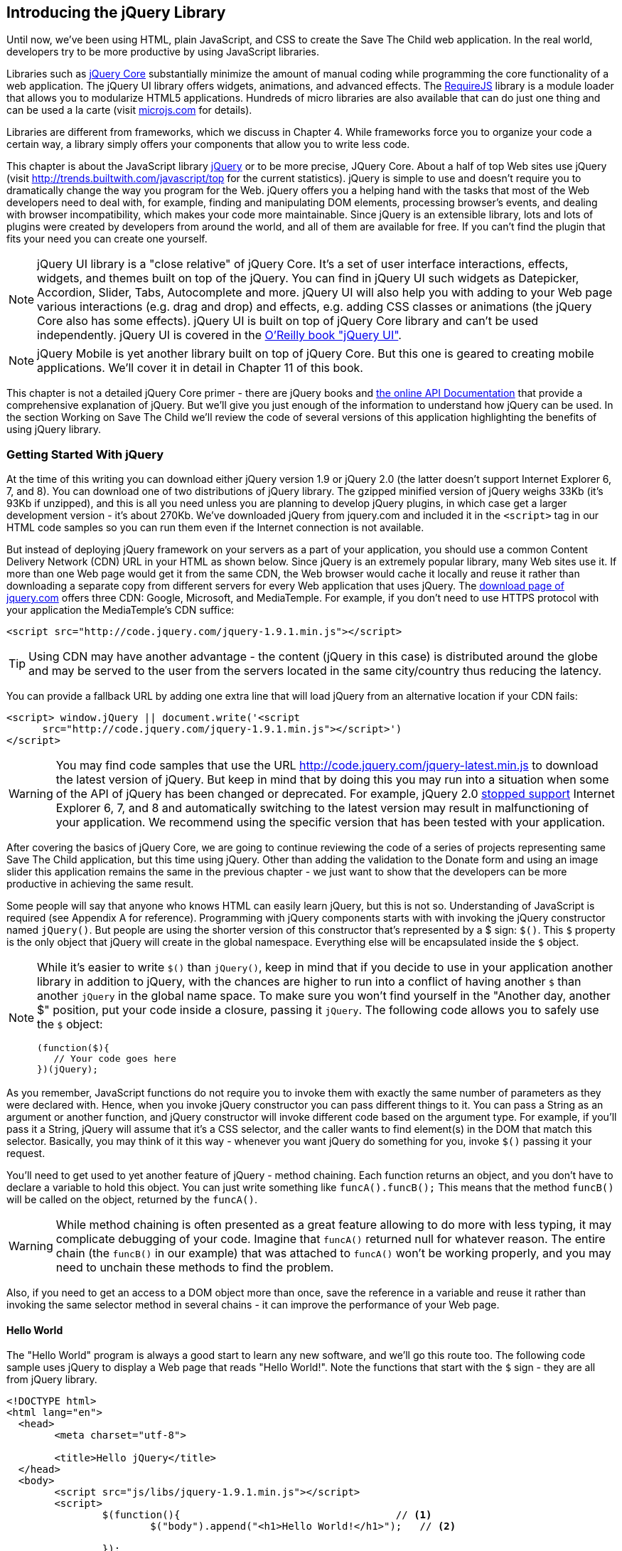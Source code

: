 [[introducing_jquery]]
== Introducing the jQuery Library

Until now, we've been using HTML, plain JavaScript, and CSS to create the Save The Child web application. In the real world, developers try to be more productive by using JavaScript libraries.

Libraries such as http://jqueryui.com/[jQuery Core] substantially minimize the amount of manual coding while programming the core functionality of a web application. The jQuery UI library offers widgets, animations, and advanced effects. The http://requirejs.org/[RequireJS] library is a module loader that allows you to modularize HTML5 applications. Hundreds of micro libraries are also available that can do just one thing and can be used a la carte (visit http://microjs.com[microjs.com] for details).

Libraries are different from frameworks, which we discuss in Chapter 4. While frameworks force you to organize your code a certain way, a library simply offers your components that allow you to write less code.

This chapter is about the JavaScript library  http://jquery.com/[jQuery] or to be more precise, JQuery Core. About a half of top Web sites use jQuery (visit http://trends.builtwith.com/javascript/top[http://trends.builtwith.com/javascript/top] for the current statistics). jQuery is simple to use and doesn't require you to dramatically change the way you program for the Web. jQuery offers you a helping hand with the tasks that most of the Web developers need to deal with, for example, finding and manipulating DOM elements, processing browser's events, and dealing with browser incompatibility, which makes your code more maintainable. Since jQuery is an extensible library, lots and lots of plugins were created by developers from around the world, and all of them are available for free. If you can't find the plugin that fits your need you can create one yourself.

NOTE: jQuery UI library is a "close relative" of jQuery Core. It's a set of user interface interactions, effects, widgets, and themes built on top of the jQuery. You can find in jQuery UI such widgets as Datepicker, Accordion, Slider, Tabs, Autocomplete and more. jQuery UI will also help you with adding to your Web page various interactions (e.g. drag and drop) and effects, e.g. adding CSS classes or animations (the jQuery Core also has some effects). jQuery UI is built on top of jQuery Core library and can't be used independently. jQuery UI is covered in the http://shop.oreilly.com/product/0636920023159.do[O'Reilly book "jQuery UI"].


NOTE: jQuery Mobile is yet another library built on top of jQuery Core. But this one is geared to creating mobile applications. We'll cover it in detail in Chapter 11 of this book.

This chapter is not a detailed jQuery Core primer - there are jQuery books and http://api.jquery.com/[the online API Documentation] that provide a comprehensive explanation of jQuery. But we'll give you just enough of the information to  understand how jQuery can be used. In the section Working on Save The Child we'll review the code of several versions of this application highlighting the benefits of using jQuery library.  

=== Getting Started With jQuery

At the time of this writing you can download either jQuery version 1.9 or jQuery 2.0 (the latter doesn't support Internet Explorer 6, 7, and 8). You can download one of two distributions of jQuery library. The gzipped minified version of jQuery weighs 33Kb (it's 93Kb if unzipped), and this is all you need unless you are planning to develop jQuery plugins, in which case get a larger development version - it's about 270Kb. We've downloaded jQuery from jquery.com and included it in the `<script>` tag in our HTML code samples so you can run them even if the Internet connection is not available. 

But instead of deploying jQuery framework on your servers as a part of your application, you should use a common Content Delivery Network (CDN) URL in your HTML as shown below. Since jQuery is an extremely popular library, many Web sites use it. If more than one Web page would get it from the same CDN, the Web browser would cache it locally and reuse it rather than downloading a separate copy from different servers for every Web application that uses jQuery. The http://jquery.com/download/[download page of jquery.com] offers three CDN: Google, Microsoft, and MediaTemple. For example, if you don't need to use HTTPS protocol with your application the MediaTemple's CDN suffice:

[source, html]
----
<script src="http://code.jquery.com/jquery-1.9.1.min.js"></script>
----

TIP: Using CDN may have another advantage - the content (jQuery in this case) is distributed around the globe and may be served to the user from the servers located in the same city/country thus reducing the latency. 

You can provide a fallback URL by adding one extra line that will load jQuery from an alternative location if your CDN fails:

[source, html]
----
<script> window.jQuery || document.write('<script 
      src="http://code.jquery.com/jquery-1.9.1.min.js"></script>')
</script>
----

WARNING: You may find code samples that use the URL http://code.jquery.com/jquery-latest.min.js to download the latest version of jQuery. But keep in mind that by doing this you may run into a situation when some of the API of jQuery has been changed or deprecated. For example, jQuery 2.0 http://blog.jquery.com/2012/07/01/jquery-1-9-and-2-0-tldr-edition/[stopped support] Internet Explorer 6, 7, and 8 and automatically switching to the latest version may result in malfunctioning of your application. We recommend using the specific version that has been tested with your application.

After covering the basics of jQuery Core, we are going to continue reviewing the code of a series of projects representing same Save The Child application, but this time using jQuery. Other than adding the validation to the Donate form and using an image slider this application remains the same in the previous chapter - we just want to show that the developers can be more productive in achieving the same result.

Some people will say that anyone who knows HTML can easily learn jQuery, but this is not so. Understanding of JavaScript is required (see Appendix A for reference).  Programming with  jQuery components starts with with invoking the jQuery constructor named `jQuery()`. But people are using the shorter version of this constructor that's represented by a $ sign: `$()`. This `$` property is the only object that jQuery will create in the global namespace. Everything else will be encapsulated inside the `$` object.  

[NOTE]
====
While it's easier to write `$()` than `jQuery()`, keep in mind that if you decide to use in your application another library in addition to jQuery, with the chances are higher to run into a conflict of having another `$` than another `jQuery` in the global name space. To make sure you won't find yourself in the "Another day, another $" position, put your code inside a closure, passing it `jQuery`. The following code allows you to safely use the `$` object:

[source, javascript]
----
(function($){
   // Your code goes here	
})(jQuery);
----
.Example 3.1 Hiding your code inside a function
====

As you remember, JavaScript functions do not require you to invoke them with exactly the same number of parameters as they were declared with. Hence, when you invoke jQuery constructor you can pass different things to it. You can pass a String as an argument or another function, and jQuery constructor will invoke different code based on the argument type. For example, if you'll pass it a String, jQuery will assume that it's a CSS selector, and the caller wants to find element(s) in the DOM that match this selector. Basically, you may think of it this way - whenever you want jQuery do something for you, invoke `$()` passing it your request.

You'll need to get used to yet another feature of jQuery - method chaining. Each function returns an object, and you don't have to declare a variable to hold this object. You can just write something like `funcA().funcB();` This means that the method `funcB()` will be called on the object, returned by the `funcA()`. 

WARNING: While method chaining is often presented as a great feature allowing to do more with less typing, it may complicate debugging of your code. Imagine that `funcA()` returned null for whatever reason. The entire chain (the `funcB()` in our example) that was attached to `funcA()` won't be working properly, and you may need to unchain these methods to find the problem.

Also, if you need to get an access to a DOM object more than once, save the reference in a variable and reuse it rather than invoking the same selector method in several chains - it can improve the performance of your Web page. 

==== Hello World

The "Hello World" program is always a good start to learn any new software, and we'll go this route too. The following code sample uses jQuery to display a Web page that reads "Hello World!". Note the functions that start with the `$` sign - they are all from jQuery library. 

[source, html]
----
<!DOCTYPE html>
<html lang="en">
  <head>
  	<meta charset="utf-8">
  	
  	<title>Hello jQuery</title>		
  </head>
  <body>
  	<script src="js/libs/jquery-1.9.1.min.js"></script>
  	<script>
  		$(function(){                                    // <1>
  			$("body").append("<h1>Hello World!</h1>");   // <2>
  			
  		});	
  	</script>
  </body>
</html>
----
.Example 3.2 Hello World with jQuery

<1> If the script passes a function as an argument to jQuery, such a function is called when the DOM object is ready - the jQuery's `ready()` function gets invoked . Keep in mind that it's not the same as invoking a function handler `window.onload`, which is called after all windows resources (not just the DOM object) are completely  loaded (read more in the jQuery Events section). 

<2> If the script passes a String to jQuery, such String is being treated as a CSS selector, and jQuery tries to find the matching collection of HTML elements (it'll return the reference to just one `<body>` in the Hello World script). This line also demonstrates the method chaining - the `append()` method is called on the object returned by `$("body")`. 

=== Selectors and Filters	

Probably the most frequently used routine in a JavaScript code that's part of the HTML page is finding DOM elements and making some manipulations with them, and this is where the jQuery's power is. Finding HTML elements based on the https://developer.mozilla.org/en-US/docs/Web/Guide/CSS/Getting_started/Selectors[CSS selectors] is very easy and concise. You can specify one or more selectors in the same query. Below is a code snippet with a number of random samples of selectors. Going through this code and reading comments will help you to understand how to use http://api.jquery.com/category/selectors/[jQuery selectors] (note that with jQuery you can write one selector for multiple ID's, which is not allowed in the pure JavaScript's `getElementById()`).

[source, javascript]
----

$(".donate-button"); // find the elements with the class donate-button

$("#login-link")  // find the elements with id=login-link

// find elements with id=map-container or id=video-container 
$("#map-container, #video-container"); 

// Find an HTML input element that has a value attribute of 200
$('input[value="200"]');

// Find all <p> elements that are nested somewhere inside <div> 
$('div p');

// Find all <p> elements that are direct children (located directly inside) <div>
$('div>p');

// Find all <label> elements that are styled with the class donation-heading
$('label.donation-heading');

// Find an HTML input element that has a value attribute of 200
// and change the text of its next sibling to "two hundred"
$('input[value="200"]').next().text("two hundred");
----
.Example 3.3 Sample jQuery selectors

TIP: If jQuery returns a set of elements that match the selector's expression, you can access its elements using array notation: `var theSecondDiv = $('div')[1]`. If you want to iterate through the entire set use jQuery method http://api.jquery.com/each/[`$(selector).each()`]. For example, if you want to perform some function on each paragraph of an HTML document, you can do it a follows: `$("p").each(function(){...}). 

=== Testing jQuery Code with JSFiddle

There is a handy online site http://jsfiddle.net/[JSFiddle] for performing quick testing of the code fragments of HTML, CSS, JavaScript, and popular frameworks. This Web page has a sidebar of the left and four large panels on the right. Three of these panels are for entering or copy/pasting: HTML, CSS, and JavaScript, and the forth panel is for showing the results of applying this code (see <<FIG5-1>>).

[[FIG5-1]]
.Testing jQuery using JSFiddle 
image::images/ewdv_0301.png[]   

Copy/paste the fragments from the HTML and CSS written for the Donate section of the Save The Child page into the top panels, and press the button Run on JSFiddle's toolbar, you'll see our donate form where each radiobutton has a label in the form of digits (10, 20, 50, 100, 200). Now select jQuery 1.9.0 from the dropdown at the top left and copy paste the jQuery code fragment you'd like to test into the JavaScript panel locate under the HTML one. As you see on <<FIG5-1>>, we've pasted `$('input[value="200"]').next().text("two hundred");`. After pressing the button Run the jQuery script was executed and the label of the last radiobutton has been replaced from "200" to "two hundred" (test this fiddle http://jsfiddle.net/yfain/R6DM2/[here]). JSFiddle's tutorial is located at http://doc.jsfiddle.net/tutorial.html[http://doc.jsfiddle.net/tutorial.html]. 


TIP: If you chained a method, e.g. an event handler, to the HTML element returned by a selector, your can use `$(this)` from inside such a handler to get a reference to this HTML element.

=== Filtering Elements

If jQuery selector returns a number of HTML elements, you can further narrow down this collection by applying so-called filters.jQuery has such filters as `eq()`, `has()`, `first()` and more.

For example, applying the selector `$('label');` to the Donate section HTML fragment shown in <<FIG5-1>> would return a set of HTML elements `<label>`. Say we want to change the background of the label "20" to be red. This is the third label in the HTML from <<FIG5-1>>, and the `eq(n)` filter selects the element at the zero-based index `n` within the matched set.

You can apply this filter using the following syntax: `$('label:eq(2)');`. But jQuery documentation suggests using the syntax `$('label').eq(2);` http://api.jquery.com/eq-selector/[for better performance].

Using method chaining we'll apply the filter  `eq(2)` to the set of lables returned by the selector `$('label')` and then and then change the styling of the remaining HTML element(s) using the `css()` method that can do all CSS manipulations. This is how the entire expression will look like:

[source, javascript]
----
$('label').eq(2).css('background-color', 'red'); 
----

Test this script in JSFiddle or in the code of one of the Save The Child projects from this chapter. The background of the label "20" will become red. If you wanted to change the CSS of the first label in this set, the filter expressions could look as `$('label:first')` or, for the better performance, you should do it like this:

[source, javascript]
----
$('label').filter(":first").css('background-color', 'red'); 
----

If you display data in HTML table, you may want to change the background color of every even or odd row `<tr>`,  and jQuery offers you the filters `even()` and `odd()`, for example:

[source, javascript]
----
$('tr').filter(":even").css('background-color', 'grey');
----

Usually, you'd be doing this to interactively change the background colors. You can also alternate background colors by using straight CSS selectors `p:nth-child(odd)` and `p:nth-child(even)`.

Visit jQuery API documentation for the complete list of http://api.jquery.com/category/selectors/[selectors] and http://api.jquery.com/category/traversing/filtering/[traversing filters]. 

TIP: If you need to display data in a grid-like form, consider using a JavaScript grid called https://github.com/mleibman/SlickGrid[SlickGrid].

=== Handling Events

Adding events processing with jQuery is simple. Your code will follow the same pattern: find the element in DOM using selector or filter, and then attach the appropriate function that handles the event. We'll show you a handful of code samples of how to do it, but you can find the description of all methods that deal with events in the http://api.jquery.com/category/events/[jQuery API documentation]. 

There are a couple of ways of passing the handler function to be executed as callback when a particular event is dispatched.  For example, Our Hello World code used passes a handler function to the `ready` event:

`$(function());`

This is the same as using the following syntax:

`$(document).ready(function());`

For the Hello World example this was all that mattered - we just needed to have the DOM object to be able to append the `<h1>` element to it. But this would not be the right solution if the code needs to be executed only after all page resources have been loaded. In such case the code could have been re-written to utilize the DOM's `window.load` event, which in jQuery looks as follows:

[source, javascript]
----
$(window).load(function(){
		$("body").append("<h1>Hello World!</h1>"); 
});
----
.Example 3.4 Appending an HTML element during load

If the user interacts with your Web page using the mouse , the events handlers can be added using a similar procedure. For example, if you want the header in our Hello World example to process click events, find the reference to this header and attach the `click()` handler to it. Adding the following to the `<script>` section of Hello World will append the text each time the user clicks on the header.

[source, javascript]
----
$("h1").click(function(event){
    $("body").append("Hey, you clicked on the header!");				
})
----
.Example 3.5 Appending an HTML element on click

If you'd like to process double-clicks - replace the `click()` invocation with `dblclick()`. jQuery has handlers for about a dozen mouse events, which are wrapper methods to the corresponding JavaScript events that are dispatched when mouse entering or leaving the area, the mouse pointer goes up/down, or the focus moves in or out of an input field. The shorthand methods `click()` and `dblclick()` (and several others) internally use the method `on()`, which you can and should use in your code too (it works during the bubbling phase of the event as described in the section DOM Events in Appendix A).  

==== Attaching Events Handlers and Elements With the Method on()

The event methods can be attached just by passing a handler function as it was done in the above examples, or to process the event or by using the `on()` method, which allows you to specify the native event name and the event handler as its arguments. In the section Working on Save The Child you'll see lots of examples that use the `on()` method. The one liner below assigns the function handler named `showLoginForm` to the `click` event of the element with the id `login-link`. The following code snippets includes the commented out pure-JavaScript version of the code (see project-02-login in Chapter 1) that has the same functionality:

[source, javascript]
----
    // var loginLink = document.getElementById("login-link");
    // loginLink.addEventListener('click', showLoginForm, false);
	
	$('#login-link').on('click', showLoginForm);
----
.Example 3.6 Handling the click on login link

The `on()` method allows you to assign the same handler function to more than one event. For example, to invoke the `showLoginForm` function when the user clicks or moves the mouse over the HTML element you could written  `on('click mouseover', showLoginForm)`. 

The method `off()` is used for removing the event handler and the event won't be processed anymore. For example, if you want to turn off the login link's ability to process `click` event, simply write this:

[source, javascript]
----	 
	$('#login-link').off('click', showLoginForm);
----

==== Delegating Events

The method `on()` can be called with passing an optional selector as an argument. Since we haven't used selectors in the example from the previous section, the event was triggered only when reached the element with an id `login-link`. Now imagine an HTML container that has child elements, e.g. a calculator implemented as a `<div id="calculator">` containing buttons. The following code would assign a click handler _to each_ button styled with a class `.digitButton`:

[source, javascript]
----
$("div#calculator .digitButton").on("click", function(){...});
----
.Example 3.7 Handling the click on HTML element styled as digitButton inside <div>

But instead of assigning an event handler to each button, you can assign an event handler to the container and specify additional selector that child elements may be found by. The following code assigns the event handler function _to only one_ object - the `div#calculator` instructing this container to invoke the event handler when any of its children matching `.digitButton` is clicked. 

[source, javascript]
----
$("div#calculator").on("click", ".digitButton",function(){...});
----
.Example 3.8 Handling the click on any HTML element styled as digitButton

When the button is clicked, the event bubbles up and reaches the container's level, whose click handler will do the processing (jQuery doesn't support the capturing phase of events). The work on processing clicks for digit buttons is delegated to the container. 

Another good use case for delegating event processing to a container is a financial application that displays the data in an HTML table containing hundreds of rows. Instead of assigning event hundreds event handlers (one per table row), assign one to the table. There is one extra benefit to using delegation in this case - if the application can dynamically add new rows to this table (say, the order execution data), there is no need to explicitly assign event handlers to them - the container will do the processing for both old and new rows.

[NOTE]
====
Starting from jQuery 1.7, the method `on()` is a recommended replacement of the methods `bind()`, `unbind()`, `delegate()`, and `undelegate()` that are still being used in earlier versions of jQuery.  If you decide to develop your application with jQuery and its mobile version with jQuery Mobile, you need to be aware that the latter may not implement the latest code of the core jQuery.  Using `on()` is safe though, because at the time of this writing jQuery Mobile 1.2 supports all the features of jQuery 1.8.2. In Chapter 10, you'll see how using the responsive design principles can help you to reuse the same code on both desktop and mobile devices.
====

The method `on()` allows passing the data to the function handler (see http://api.jquery.com/on/[jQuery documentation] for details). 

You are also allowed to assign different handlers to different events in on invocation of `on()`. The following code snippet from project-11-jQuery-canvas-pie-chart-json assigns handlers to `focus` and `blur` events:

[source, javascript]
----
$('#customAmount').on({
	focus : onCustomAmountFocus,
	blur : onCustomAmountBlur
});
----
.Example 3.9 Handling focus and blur events

=== AJAX with jQuery

Making AJAX requests to the server is also easier with jQuery than with pure JavaScript. All the complexity of dealing with various flavors of `XMLHttpRequest` is hidden from the developers. The method http://api.jquery.com/jQuery.ajax/[`$.ajax()`] spares JavaScript developers from writing the code with multiple browser-specific ways of instantiating the `XMLHttpRequest` object. By invoking `ajax()` you can exchange the data with the server and load the JavaScript code. In its simplest form, this method takes just the URL of the remote resource to which the request is sent. Such invocation will use global defaults that should have been set in advance by invoking the method http://api.jquery.com/jQuery.ajaxSetup/[`ajaxSetup()`]. 

But you can combine specifying parameters of the AJAX call and making the `ajax()` call. Just provide as an argument a configuration object that defines the URL, the function handlers for success and failures, and some other parameters like a function to call right before the AJAX request (`beforeSend`) or caching instructions for the browser (`cache`). 

Spend some time getting familiar with all different configuration parameters that you can use with the jQuery method `ajax()`. Here's a sample template for calling jQuery `ajax()`:

[source, javascript]
----
$.ajax({ 
 		url: 'myData.json',
 		type: 'GET',
 		dataType: 'json'
	}).done(function (data) {...})
	  .fail(function (jqXHR, textStatus) {...});
----
.Example 3.10 A sample call of method `ajax()`

This example takes a JavaScript object that defines three properties: the URL, the type of the request,  and the expected data type. Using chaining, you can attach the methods `done()` and `fail()`, which have to specify the function handlers to be invoked in case of success and failure respectively. The http://api.jquery.com/jQuery.ajax/#jqXHR[jqXHR] is a jQuery wrapper for the browser's  `XMLHttpRequest` object.

Don't forget about the asynchronous nature of  AJAX calls, which means that the `ajax()` method  will be finished before the `done()` or `fail()` callbacks will be invoked. You may attach another  _promised callback_ method `always()` that will be invoked regardless of if the `ajax()` call succeeds or fails. 

[NOTE]
====
An alternative to having a `fail()` handler for each ajax request is setting the global error handling routine using `ajaxSetup()`. Consider doing this for some serious HTTP failures like 403 (access forbidden)  or errors with codes 5xx. For example:

[source, javascript]
----
$(function() {
  $.ajaxSetup({
      error: function(jqXHR, exception) {
        if (jqXHR.status == 404) {
            alert('Requested resource not found. [404]');
        } else if (jqXHR.status == 500) {
            alert('Internal Server Error [500].');
        } else if (exception === 'parsererror') {
            alert('JSON parsing failed.');
        } else {
            alert('Got This Error:\n' + jqXHR.responseText);
        }
      }
  });
});
----
.Example 3.11 Setting global event handling routines
====

If you need to chain asynchronous callbacks (`done()`, `fail()`, `always()`) that don't need to be called right away (they wait for the result) the method `ajax()` returns http://api.jquery.com/category/deferred-object/[`Deferred`] object. It places these callbacks in a queue to be called later. As a matter of fact, the callback `fail()` may never be called if no errors occurred. 

If you specify JSON as a value of the `dataType` property, the result will be parsed automatically by jQuery - there is no need to call `JSON.parse()` as it was done in Chapter 2. Even though the jQuery object has a utility  method `parseJSON()`, you don't have to invoke it to process return of the `ajax()` call.

In the above example the type of the AJAX request was `GET`. But you can use `POST` too. In this case you'll need to prepare valid JSON data to be sent to the server. In this case the configuration object that you provide as an argument to the method `ajax()` has to include the property `data` containing valid JSON.

==== Handy Shorthand Methods

jQuery has several shorthand methods that allow making AJAX calls with the simpler syntax, which we'll consider next.

The method http://api.jquery.com/load/[`load()`] makes an AJAX call from an HTML element(s) to the specified URL (the first argument) and populates the HTML element with the returned data. You can pass optional second and third arguments: HTTP request parameters and the callback function to process the results. If the second argument is an object, the `load()` method will make a `POST` request, otherwise - `GET`. You'll see the code that uses `load()` to populate states and countries from remote HTML files later in this chapter in the section on bringing the states and countries from remote HTML files. But the next line shows an example of calling `load()` with two parameters: the URL and the callback:

[source, javascript]
----
 $('#counriesList').load('data/countries.html', function(response, status, xhr){...});
----

The global method http://api.jquery.com/jQuery.get/[`get()`] allows you to specifically issue an HTTP `GET` request. Similarly to the `ajax()` invocation, you can chain the `done(),` `fail()`, and `always()` methods to `get()`, for example: 

[source, javascript]
----
$.get('ssc/getDonors?city=Miami', function(){alert("Got the donors");})
  .done(function(){alert("I'm called after the donors retrieved");}
  .fail(function(){alert("Request for donors failed");});
;
----
.Example 3.12 Processing HTML GET requests  

The global method `post()` makes an HTTP `POST` request to the server. You must specify at least one argument - the URL on the server, and, optionally, the data to be passed, the callback to be invoked on the request completion, and the type of data expected from the server. Similarly to the `ajax()` invocation, you can chain the `done(),` `fail()`, and `always()` methods to `post()`. The following example makes a `POST` request to the server passing an object with the new donor information.

[source, javascript]
----
$.post('ssc/addDonor', {id:123, name:"John Smith"});
;
----
.Example 3.13 Processing HTML POST requests 

The global method http://api.jquery.com/jQuery.getJSON/[`getJSON()`] retrieves and parses the JSON data from the specified URL and passes the JavaScript object to the specified callback. If need be, you can send the data to the server with the request. Calling `getJSON()` is like calling `ajax()` with parameter `dataType: "json"`.
 
[source, javascript]
----
$.getJSON('data/us-states-list.json', function (data) {
                // code to populate states combo goes here})
          .fail(function(){alert("Request for us states failed");});
----
.Example 3.14 Getting JSON data using an AJAX call

The method http://api.jquery.com/serialize/[`serialize()`] is used when you need to submit to the server a filled out HTML `<form>`. This method presents the form data as a text sting in a standard URL-encoded notation. Typically, the code finds a required form using jQuery selector and then calls `serialize()` on this object. But you can invoke `serialize()` not only on the entire form, but on selected form elements too. Belows is a sample code that finds the form and serializes it.  

[source, javascript]
----
$('form').submit(function() {
  alert($(this).serialize());
  return false;
}); 
----
.Example 3.15 Serializing the form

TIP: Returning `false` from a jQuery event handler is the same as calling either `preventDefault()` and `stopPropagation()` on the `jQuery.Event` object. In pure JavaScript returning `false` doesn't stop propagation (try to run http://jsfiddle.net/APQk6/[this fiddle]). 

Later in this chapter in the section Submitting Donate Form you'll see a code that uses `serialize()` method.


=== Programming Save The Child With jQuery

In this section we'll review code samples from several small projects (see Appendix C for running instructions) that are jQuery re-writes of the corresponding pure-JavaScript projects from Chapters 1 and 2. We are not going to add any new functionality - the goal is to demonstrate how jQuery allows you to achieve the same results while writing less code. You'll also see how it can save you time by handling browser incompatibility for common uses (like AJAX).

==== Login and Donate

For example, the file main.js from project-02-jQuery-Login is 33% less in size than project-02-login written in pure JavaScript. jQuery allows your programs to be brief. For example, the next code shows how six lines of code in JavaScript can be replaced with one - the jQuery function `toggle()` will toggle the visibility of `login-link`, `login-form`, and `login-submit`. 

NOTE: The total size of your jQuery application is not necessarily smaller comparing the pure JavaScript one because it includes the code of jQuery library.

[source, javascript]
----
function showLoginForm() {

// The JavaScript way
// var loginLink = document.getElementById("login-link");
// var loginForm = document.getElementById("login-form");
// var loginSubmit = document.getElementById('login-submit');
// loginLink.style.display = "none";
// loginForm.style.display = "block";
// loginSubmit.style.display = "block";


// The jQuery way
$('#login-link, #login-form, #login-submit').toggle();
}
----
.Example 3.16 The Login form

The code of the Donation section also becomes slimmer with jQuery. For example, the following section from the JavaScript version of the application is removed:

[source, javascript]
----
var donateBotton = document.getElementById('donate-button');
var donationAddress = document.getElementById('donation-address');
var donateFormContainer = document.getElementById('donate-form-container');
var customAmount = document.getElementById('customAmount');
var donateForm = document.forms['_xclick'];
var donateLaterLink = document.getElementById('donate-later-link');
----
.Example 3.17 Removed JavaScript code

The jQuery method chaining allows combining (in one line) finding DOM objects and acting upon them. The following is the entire code of the main.js from project-01-jQuery-make-donation, which includes the initial version of the code of Login and Donate sections of Save The Child.

[source, javascript]
----
/* --------- login section -------------- */

$(function() {

  function showLoginForm() {
  	$('#login-link, #login-form, #login-submit').toggle();
  }

  $('#login-link').on('click', showLoginForm);

  function showAuthorizedSection() {
  	$('#authorized, #login-form, #login-submit').toggle();
  }

  function logIn() {
  	var userNameValue = $('#username').val();
  	var userNameValueLength = userNameValue.length;
  	var userPasswordValue = $('#password').val();
  	var userPasswordLength = userPasswordValue.length;

  	//check credentials
  	if (userNameValueLength == 0 || userPasswordLength == 0) {
  		if (userNameValueLength == 0) {
  			console.log('username is empty');
  		}
  		if (userPasswordLength == 0) {
  			console.log('password is empty');
  		}
  	} else if (userNameValue != 'admin' || userPasswordValue != '1234') {
  		console.log('username or password is invalid');
  	} else if (userNameValue == 'admin' && userPasswordValue == '1234') {
  		showAuthorizedSection();
  	}
  }

  $('#login-submit').on('click', logIn);

  function logOut() {
  	$('#username, #password').val('')
  	$('#authorized, #login-link').toggle();
  }

  $('#logout-link').on('click', logOut);

  $('#profile-link').on('click', function() {
  	console.log('Profile link was clicked');
  });
});

/* --------- make donation module start -------------- */
$(function() {		
  var checkedInd = 2;  // initially checked radiobutton
  		
  
  // Show/hide the donation form if the user clicks
  // on the button Donate Now or the link I'll Donate Later
  function showHideDonationForm() {
  	$('#donation-address, #donate-form-container').toggle();
  }
  $('#donate-button').on('click', showHideDonationForm);
  $('#donate-later-link').on('click', showHideDonationForm);
  // End of show/hide section

  $('#donate-form-container').on('click', resetOtherAmount);
  
  function resetOtherAmount(event) {
  	if (event.target.type == "radio") {
  		$('#otherAmount').val('');
  	}
  }

  //uncheck selected radio buttons if other amount was chosen	
  function onOtherAmountFocus() {
  	var radioButtons = $('form[name="_xclick"] input:radio');
  	if ($('#otherAmount').val() == '') {
  		checkedInd = radioButtons.index(radioButtons.filter(':checked'));
  	}
  	$('form[name="_xclick"] input:radio').prop('checked', false);  // <1>
  }
  
  function onOtherAmountBlur() {
  	if ($('#otherAmount').val() == '') {
  		$('form[name="_xclick"] input:radio:eq(' + checkedInd + ')')
  		                     .prop("checked", true);   	 // <2>
  	}
  }
  $('#otherAmount')
      .on({focus:onOtherAmountFocus, blur:onOtherAmountBlur});  // <3>

});
----
.Example 3.18 The entire jQuery script from main.js

<1> This one liner finds all elements of the form named `_xclick`, and immediately applies the jQuery filter to remove from this collection any elements except radiobuttons. Then it unchecks all of them by setting the property `checked` to `false`.  This has to be done if the user places the focus inside the  "Other amount" field.

<2> If the user leaves the "Other amount" return the check the previously selected radiobutton again. The `eq` filter picks the radiobutton whose number is equal to the value of the variable `checkedInd`.

<3> A single invocation of the `on()` method registers two event handlers: one for the `focus` and one for the `blur` event.

jQuery includes http://api.jquery.com/category/effects/[a number of effects] that make the user experience more engaging. Let's use one of them called `fadeToggle()`. In the code above there is a section that toggles visibility of the Donate form. If the user clicks on the Donate Now button, the form becomes visible (see <<FIG3-11>>). If the user clicks on the link "I'll donate later", the form becomes hidden as in <<FIG3-10>>. The jQuery method `toggle()` does its job, but the change happens abruptly. The effect `fadeToggle()` allows to introduce slower fading which improves the user experience, at least to our taste. 

If the code would hide/show just one component, the code change would be trivial - replacing `toggle()` with `fadeToggle('slow')` would do the trick.  But in our case, the toggle changes visibility of two `<div>'s`: `donation-address` and `donation-form-container`, which should happen in a certain order. The code below is a replacement of the show/hide section in the main.js to introduce the fading effect.

[source, javascript]
----
function showHideDonationForm(first, next) {
        first.fadeToggle('slow', function() {
                next.fadeToggle('slow');
        });
}

var donAddress = $('#donation-address');
var donForm = $('#donate-form-container');		

$('#donate-button').on('click', function() {
        showHideDonationForm(donAddress, donForm)});

$('#donate-later-link').on('click', function() {
        showHideDonationForm(donForm, donAddress)});	
----
.Example 3.19 Showing and hiding the donation form

If you want to see the difference, first run the  project-01-jQuery-make-donation and click on the Donate button (no effects), and then run project-04-jQuery-donation-ajax-json, which has the fading effect.

==== HTML States and Countries With jQuery AJAX

The project project-03-jQuery-donation-ajax-html illustrates retrieving the HTML data about the states and countries using jQuery method `load()`. Here's the fragment from main.js that makes two `load()` calls. The second call purposely misspells the name of the file to generate error.

[source, javascript]
----
function loadData(dataUrl, target, selectionPrompt) {
  target.load(dataUrl, 
              function(response, status, xhr) {               // <1>
  	if (status != "error") {
  	   target.prepend(selectionPrompt);                       // <2>
  	} else {   
  	   console.log('Status: ' + status + ' ' + xhr.statusText);

  	   // Show the error message on the Web page					
  	   var tempContainerHTML = '<p class="error">Error getting ' + dataUrl + 
  	   ": "+ xhr.statusText + ", code: "+ xhr.status + "</p>";
       
       $('#temp-project-name-container').append(tempContainerHTML); // <3>             
  	}
  });
}

var statePrompt = 
         '<option value="" selected="selected"> - State - </option>';
loadData('data/us-states.html', $('#state'), statePrompt);

var countryPrompt = 
         '<option value="" selected="selected"> - Country - </option>';

// Pass the wrong data URL on purpose
loadData('da----ta/countries.html', $('#counriesList'), countryPrompt); // <4>
----
.Example 3.20 Loading data and processing errors

<1> The callback to be invoked right after the `load()` completes the request.

<2> Using jQuery method `prepend()` insert the very first element into the HTML element <select> to prompt the user to select a state or a country.

<3> Display an error message at the bottom of the Web page in the `<div>` section with ID `temp-project-name-container`.

<4> Pass the misspelled data URL to generate error message.


==== JSON States and Countries With jQuery AJAX

The project named project-04-jQuery-donation-ajax-json demonstrates how to make a jQuery `ajax()` call to retrieve the JSON data about countries and states and populate the respective comboboxes in the donation form.  The function `loadData()` in the following code fragment takes three arguments: the data URL, the name of the root element in the JSON file and the target HTML element to be populated with the data retrieved from the AJAX call.  

[source, javascript]
----
function loadData(dataUrl, rootElement, target) {
  $.ajax({ 
  	url: dataUrl,
  	type: 'GET',
  	cache: false,
  	timeout: 5000,                                         // <1> 
  	dataType: 'json'
  }).done(function (data) {			                       // <2>
  	var optionsHTML = '';	
  	$.each(data[rootElement], function(index) {
  		optionsHTML+='<option value="'+data[rootElement][index].code+'">' +
  			               data[rootElement][index].name+'</option>'
  	});

  	var targetCurrentHTML = target.html();				  //  <3>		
  	var targetNewHTML = targetCurrentHTML + optionsHTML;
  	target.html(targetNewHTML);   		
  }).fail(function (jqXHR, textStatus, error) {            // <4> 

     	console.log('AJAX request failed: ' + error +  
     	                ". Code: " + jqXHR.status);

     	// The code to display the error in the 
     	// browser's window goes here                
  });
}

// Load the State and Country comboboxes
loadData('data/us-states-list.json',                           // <5>
                         'usstateslist', $('#state'));   
loadData('data/counries-list.json',                            // <6>
                         'countrieslist', $('#counriesList'));
----
.Example 3.21 Loading countries and states with ajax()

<1> Set the timeout. If the result of the `ajax()` call won't return within 5 second, the method `fail()` will be invoked.

<2> The handler function to process the successfully retrieved data 

<3> Get the content of the HTML `<select>` element to populate with states or countries. The jQuery method `html()` uses the browser's `innerHTML` property.

<4> The handler function to process errors, if any

<5> Calling `loadData()` to retrieve states and populate the `#state` combobox. The `usstatelist` is the name of the root element in the json file us-states-list.json.

<6> Calling `loadData()` to retrieve countries and populate the `#countriesList` combobox

Compare this code with the pure JavaScript version from Chapter 2 that populates states and countries. If the jQuery code doesn't seem to be shorter, keep in mind that to writing a cross-browser version in pure JavaScript would require more than a dozen of additional lines of code that deal with instantiation of `XMLHttpRequest`.

Run the project-04-jQuery-donation-ajax-json and open Google Developer Tools and click on the Network tab. From <<FIG5-2>> you can see that jQuery made two successful calls retrieving two JSON files with the data on states and countries.

[[FIG5-2]]
.Calling ajax() to retrieve states and countries 
image::images/ewdv_0302.png[] 

Click on the the countries-list on the left (see <<FIG5-3>>) and you'll see the JSON data in the response object.

[[FIG5-3]]
.The JSON with countries is successfully retrieved 
image::images/ewdv_0303.png[]

Now let's create an error situation to test the `$.ajax().fail()` chain. Just change the name of the first parameter to be `data/counries.json` in the `loadData()` invocation. There is no such file and the AJAX call will return the error 404 - see the Watch expressions in <<FIG5-4>> that depicts the moment when the script execution stopped at the breakpoint in the `fail()` method. 

[[FIG5-4]]
.The file counries.json is not found: 404
image::images/ewdv_0304.png[]

==== Submitting Donate Form

Our Save The Child application should be able to  submit the donation form to Paypal.com. The file index.html from project project-04-jQuery-donation-ajax-json contains the form with `id="donate-form"`. The fragment of this form is shown below.  

[source, html]
----
<form id="donate-form" name="_xclick" action="https://www.paypal.com/cgi-bin/webscr" method="post">
	<input type="hidden" name="cmd" value="_xclick">
	<input type="hidden" name="paypal_email" 
	                               value="email-registered-in-paypal@site-url.com">
	<input type="hidden" name="item_name" value="Donation">
	<input type="hidden" name="currency_code" value="USD">
	<div class="donation-form-section">
		<label class="donation-heading">Please select or enter
			<br/>
			donation amount</label>
		<input type="radio" name = "amount" id="d10" value = "10"/>
		<label for = "d10">10</label>
       ...

	</div>
	<div class="donation-form-section">
		<label class="donation-heading">Donor information</label>
		<input type="text" id="full_name" name="full_name" 
		                         placeholder="full name *" required>
		<input type="email" id="email_addr" name="email_addr" 
		                             placeholder="email *" required>
        ...
	</div>
	<div class="donation-form-section make-payment">
		<h4>We accept Paypal payments</h4>
		<p>
			Your payment will processed securely by <b>PayPal</b>.
		</p>
        ...
		<button class="donate-button donate-button-submit"></button>
        ...	
    </div>
</form>
----
.Example 3.22 A fragment of the Donate form


===== Manual Form Serialization

If you simply want to submit this form to the URL listed in its `action` property when the user clicks on the button submit, there is nothing else to be done. This already works and Paypal's login page opens up in the browser. But if you wanted to seamlessly integrate your page with Paypal or any other third-party service, a preferred way is not to send the user to the third-party Web site, but do it without leaving your Web application.  We won't be implementing such integration with Paypal here, but technically it would be possible to pass the user's credentials and bank information to charge the donor of Save The Child without even opening the Paypal Web page in the browser. To do this, you'd need to submit the form using AJAX and Paypal API with processing the results of this transaction using standard AJAX techniques.    

To post the form to a specified URL using jQuery AJAX we'll serialize the data from the form on `submit` event. The code fragment from main.js finds the form with ID `donate-form` and chains to it the `submit()` method passing to it a callback that will prepare the data and make an AJAX call. You may use the method `submit()` instead of attaching an event handler to process clicks on the button donate - the method `submit()` will be invoked not only on the Submit button click event, but when the user presses the Enter key while the cursor is in one of the form's input fields.

[source, javascript]
----
$('#donate-form').submit(function() {
  var formData = $(this).serialize();
  console.log("The Donation form is serialized:" + formData);
  // Make an AJAX call here and pass the data to the server
    
  return false;  // stop event propagation and default action
});
----
.Example 3.23 Manual serialization of the Donate form

Run project-04-jQuery-donation-ajax-json and open Chrome Developer Tools of Firebug. Then fill out the donation form as shown in <<FIG5-5>>:

[[FIG5-5]]
.Donation Form
image::images/ewdv_0305.png[]

Now press the Enter key and you'll see the output in the console with the serialized form data that will look like this:

_"The Donation form is serialized: cmd=_xclick&business=email-registered-in-paypal%40site-url.com&item_name=Donation&currency_code=USD&amount=50&amount=&full_name=Alex+Smith&
email_addr=asmith%40gmail.com&street_address=123+Broadway&scty=New+York&zip=10013&
state=NY&country=US"_

Manual form serialization has other advantages too - you don't have to pass the entire form to the server, but select only some of the input fields to be submitted. The following code snippet shows several ways of sending the partial form content.

[source, javascript]
----
var queryString;

queryString = $('form[name="_xclick"]')                     // <1>
               .find(':input[name=full_name],:input[name=email_addr]')
               .serialize();

queryString = $('form[name="_xclick"]')                    // <2>
               .find(':input[type=text]')
               .serialize();

queryString = $('form[name="_xclick"]')                     // <3>
                .find(':input[type=hidden]')
                .serialize();
----
.Example 3.24 Samples of sending partial form content

<1> Find the form named '_xclick', apply the filter to select only the full name and the email address and serialize only these two fields.
 
<2> Find the form named '_xclick', apply the filter to select only the input fields of type `text` and serialize them

<3> Find the form named '_xclick', apply the filter to select only the hidden input fields and serialize them	

We've prepared for you one more project illustrating manual serialization of the Donation form - project-15-jQuery-serialize-form. The main.js in this project suppresses the default processing of the form submit event and sends the form to a server side PHP script . 

NOTE: We decided to show you a PHP example, because Java is not the only language for developing server-side code in enterprise applications. Running JavaScript on the server with Node.JS or using one of the JavaScript engines like Google's V8 or Oracle's Nashorn can be considered too. 

For the purposes of our example, we will use a common technique of creating a server-side echo script that simply returns the data received from the server. Typically, in the enterprise IT shops the server-side development is done by a separate team, and having a dummy server will allow front-end developers lower dependency on the readiness of the server with the real data feed. The file demo.php is shown next. It's located in the same directory where the index.html is. 

[source, php]
----
<?php
if (isset($_POST['paypal_email'])) {
	$paypal_email = $_POST['paypal_email'];
	$item_name = $_POST['item_name'];
	$currency_code = $_POST['currency_code'];
	$amount = $_POST['amount'];
	$full_name = $_POST['full_name'];
	$email_addr = $_POST['email_addr'];

	echo('Got from the client and will send to PayPal: ' . 
	     $paypal_email . '    Payment type: ' . $item_name . 
	'   amount: ' . $amount .' '. $currency_code .
	               '    Thank you ' . $full_name 
	. '    The confirmation will be sent to ' . $email_addr);	
	
} else {
	echo('Error getting data');
}
exit();
?>
----
.Example 3.25 The server-side script demo.php

The process of integration with the payment system using https://www.x.com/content/introducing-adaptive-payments[Paypal API] is out of this book's scope, but at least we can identify the place to do it - it's typically done on the server-side. In this chapter's example it's a server-side PHP script, but it can be a Java, .Net, Python or any other server. You'd need to replace the `echo` statement with the code making requests to Paypal or any other payment system. The fragment from the main.js that shows how to make a request to the demo.php comes next.

[source, javascript]
----
$('.donate-button-submit').on('click', submitSerializedData);

function submitSerializedData(event) {

  // disable the button to prevent more than one click
  onOffButton($('.donate-button-submit'), true, 'submitDisabled');

  event.preventDefault();                     // <1>

  var queryString;

  queryString = $('form[name="_xclick"]')    // <2>
       .find(':input[type=hidden][name!=cmd], :input[name=amount][value!=""], 
       :input[name=full_name], :input[name=email_addr]')
       .serialize();

  console.log('-------- get the form inputs data  -----------');
  console.log("Submitting to the server: " + queryString);
  	
  	$.ajax({
  	    type : 'POST',
  	    url : 'demo.php',                     // <3>    
  	    data : queryString
  	}).done(function(response) {
  		console.log('-------- response from demo.php  -----------');
  		console.log("Got the response from the ajax() call to demo.php: " + 
  		                                                         response);
  		// enable the donate button again
  		onOffButton($('.donate-button-submit'), false, 'submitDisabled');
  	}).fail(function (jqXHR, textStatus, error) {   

        console.log('AJAX request failed: ' + error + ". Code: " 
                                            + jqXHR.status);

        // The code to display the error in the 
        // browser's window goes here                
        });
}
----
.Example 3.26 Submitting the Donate form to demo.php 

<1> Prevent the default processing of the submit event - we don't want to simply the form to the URL listed in the form's `action` property.

<2>  Serializing the form fields excluding the empty amounts and the hidden field with the name `cmd`.

<3>   The serialized data from `queryString` will be submitted to the server-side script demo.php

.Installing the XAMPP server with PHP support
*****************************************************
The above example uses a server-side PHP script to echo data sent to it. If you'd like to see this script in action so you can test that the client and server can communicate, deployed this script in any Web server that supports PHP. For example, you can install on your computer the XAMPP package from the http://www.apachefriends.org/en/xampp.html[ Apache Friends web site], which includes Apache Web Server that supports PHP, FTP, preconfigured MYSQL database server(we are not going to use it). The installation process is very simple - just go through the short instructions on the Apache Friends website that are applicable for your OS. Start the XAMPP Control application and click on the button Start next to the label Apache. By default, Apache server starts on the port 80, so entering *http://localhost* will open the XAMPP welcome page. 

TIP: If you use MAC OS X, you may need to kill the pre-installed Apache server by using the *sudo apachectl stop* command.

The directory xampp/htdocs is the document root of the Apache Web Server, hence you can place the index.html of your project there or in one of its subdirectories. To test that a PHP is supported, just save the following code in the  helloworld.php in the htdocs directory:

[source,php]
----
<?php
  echo('Hello World!');
?>
----

After entering the URL http://localhost/helloworld.php in your Web browser, you should see a greeting from this simple PHP program. The home Web page of XAMPP server contains the link phpinfo() on the left panel that shows the current configuration of your PHP server. 
*****************************************************

The easiest way to test the project-15-jQuery-serialize-form that uses demo.php is to copy this folder into the htdocs directory of your XAMPP install. Then enter the URL http://localhost/project-15-jquery-serialize-form/ in your Web browser and you'll see the Save The Child application. Then fill out the form and click on the Donate Now button. The form will be serialized and submitted to the demo.php as explained above. If you'll open Google Developers Tools in the Network tab you'll see that the demo.php has received the AJAX request and the console will show the output similar to the following (for Alex Smith, alex@gmail.com):

[source, html]
----
-------- get the form inputs data  ----------- main.js:138
Submitting to the server: paypal_email=email-registered-in-paypal%40
site-url.com&item_name=Donation+to+the+Save+Sick+Child&currency_code
=USD&amount=50&full_name=Alex+Smith&email_addr=alex%40gmail.com main.js:139

-------- response from demo.php  ----------- main.js:146
Got the response from the ajax() call to demo.php: Got from the client 
and will send to PayPal: email-registered-in-paypal@site-url.com    
Payment type: Donation to the Save The Child   amount: 50 USD    
Thank you Alex Smith    
The confirmation will be sent to alex@gmail.com main.js:147
---- 

=== jQuery Plugins 

jQuery plugins are reusable components that know how to do a certain thing, for example validate a form or display images as a slide show. There are thousands of third-party jQuery plugins available in the http://plugins.jquery.com/[jQuery Plugin Registry]. Below are some of the useful plugins:


* http://www.jtable.org/[jTable] - AJAX-based tables (grids) for CRUD applications
* http://jquery.malsup.com/form/[jQuery Form] - an HTML form that supports AJAX
* http://sebnitu.github.com/HorizontalNav/[HorisontalNav] - a navigational bar with tabs that uses the full width of its container
* http://www.egrappler.com/a-stylo-modern-jquery-accordion-akordeon/[EGrappler] - a stylish Akordeon (collapsible panel)
* http://paweldecowski.github.com/jQuery-CreditCardValidator/ [Credit Card Validator] - detects and validates credit card numbers
* https://github.com/filamentgroup/responsive-carousel/[Responsive Carousel] - a slider to display images in a carousel fashion
* http://www.oesmith.co.uk/morris.js/[morris.js] - a plugin for charting
* http://www.welancers.com/jquery-map-marker-plugin/[Map Marker] - puts multiple markers on maps using Google MAP API V3.
* The https://github.com/tuupola/jquery_lazyload[Lazy Load plugin] delays loading of images, which are outside of viewports.

The chances are that you will be able to find a plugin written by someone that fits your needs. jQuery plugins are usually freely available and their source code is plain JavaScript, so you can tweak it a little if need be.  

==== Validating the Donate Form With Plugin 

The project-14-jQuery-validate illustrates the use of the jQuery http://docs.jquery.com/Plugins/Validation[Validator] plugin, which allows you to specify the rules to be checked when the user tries to submit the form. If the value is not valid, your custom message is displayed. We've included this plugin in index.html of project-14-jQuery-validate:

[source, html]
----
<script src="js/plugins/jquery.validate.min.js"></script>
----

To validate a form with this plugin, you need to invoke a jQuery selector finding the form and then call the method `validate()` on this object - this is a simplest way of using this plugin.  But to have more control over the validation process you need to pass the object with validation options:  

[source, javascript]
----
    $("#myform").validate({// validation options go here});
----

The file main.js includes the code to validate the Donation form. The validation routine can include many options described in the plugin documentation. Our code sample uses the following options:

* the `highlight` and `unhighlight` callbacks
* the HTML element to be used for displaying errors
* the name of the CSS class to style the error messages
* the validation rules

WARNING: Validating data only on the client side is not sufficient. It's a good idea to warn the user about data issues without sending the data to the server. But ensure that the data was not corrupted/modified while traveling to the server re-validate them on the server side too. Besides, a malicious user can access your server without using your Web application. Doing server-side validation is a must.

The code fragment below displays error messages in the HTML element `<div id="validationSummary"></div>`  that's placed above the form in index.html. The Validator plugin provides the number of invalid form entries by invoking `validator.numberOfInvalids()`, and our code displays this number unless it's equal to zero. 

[source, javascript]
----
var validator = $('form[name="_xclick"]').validate({
	
  highlight : function(target, errorClass) {                    // <1>
  	$(target).addClass("invalidElement");
  	$("#validationSummary").text(validator.numberOfInvalids() +
  	                                       " field(s) are invalid");
  	$("#validationSummary").show();
  },

  unhighlight : function(target, errorClass) {                 // <2>
  	$(target).removeClass("invalidElement");

  	var errors = validator.numberOfInvalids();
  	$("#validationSummary").text( errors + " field(s) are invalid");

  	if(errors == 0) {
  		$("#validationSummary").hide();
  	}			
  },

  rules : {                                                   // <3>
  	full_name : {
  		required : true,
  		minlength : 2
  	},
  	email_addr : {
  		required : true,
  		email : true
  	},
  	zip : {
  		 digits:true
  	}
  },

  	messages : {                                            // <4>   
  		 full_name: {
              required: "Name is required",
            	minlength: "Name should have at least 2 letters"
          },
  		email_addr : {
  			required : "Email is required",
  		}
  	}
});
----
.Example 3.27 Displaying validation errors 

<1> When the invalid field will be highlighted, this function will be invoked. It changes the styling of the input field and updates the error count to display in the validation summary `<div>` on top  of the form.

<2> When the error is fixed, the corrected field will be unhighlighted, and this function will be invoked. It revokes the error styling of the input field and updates the error count. If the error count is zero, the validation summary `<div>` becomes hidden.

<3> Set the custom validation rules for selected form fields

<4>	Set the custom error messages to be displayed if the user enters invalid data.

<<FIG5-7>> shows the above code in action. After entering a one-character name and not proper email the user will see the corresponding error messages. Each message will be shown when the user leaves the corresponding field. But as soon as the user will fix any of them (e.g. enter one more letter in the name) the form will be immediately re-validated and the error messages will be removed as soon as the user fix the error.

[[FIG5-7]]
.Validator's Error Messages
image::images/ewdv_0306.png[]

TIP: Before including a jQuery plugin to your application spend some time testing it - check its size and compare its performance with competing plugins. 


==== Adding Image Slider

Pretty often you need to add a rotation of the images feature to a Web page. The Save The Child page, for example, could rotate the images of the kids saved by the donors. To give you yet another illustration of using jQuery plugin, we've created the project called project-16-jQuery-slider, where we integrated the jQuery plugin called https://github.com/filamentgroup/responsive-carousel[Responsive Carousel].  The file index.html of this project includes the CSS styles and the JavaScript code plugin as follows:

[source, html]
----
<link rel="stylesheet" href="assets/css/responsive-carousel.css" />
<link rel="stylesheet" href="assets/css/responsive-carousel.slide.css" />
<link rel="stylesheet" href="assets/css/responsive-carousel.fade.css" />
<link rel="stylesheet" href="assets/css/responsive-carousel.flip.css" />
...
<script src="js/plugins/responsive-carousel/responsive-carousel.min.js">
</script>
<script src="js/plugins/responsive-carousel/responsive-carousel.flip.js">
</script>
----

Run the project-16-jQuery-slider and you'll see how three plain slides rotate as shown on <<FIG5-8>>. The HTML part of the container includes the three slides as follows. 

[source, html]
----
<div id="image-carousel" class="carousel carousel-flip" 
                                         data-transition="flip">
	<div>
		<img src="assets/img/slides/slide-1.jpg" />
	</div>
	<div>
		<img src="assets/img/slides/slide-2.jpg" />
	</div>
	<div>
		<img src="assets/img/slides/slide-3.jpg" />
	</div>
</div>
----
.Example 3.28 The HTML part of the carousel 

[[FIG5-8]]
.Using Responsive Carousel plugin
image::images/ewdv_0307.png[]

With this plugin, the JavaScript code that the application developer has to write to implement several types of rotation is minimal. When the user clicks on the one of the radio buttons (Fade, Slide, or Flip transitions) the code below just changes the CSS class name to be used with the carousel.

[source, javascript]
----
$(function() {
	$("input:radio[name=transitions]").click(function() {
		var transition = $(this).val();
		var newClassName = 'carousel carousel-' + transition;
		$('#image-carousel').attr('class', '');
		$('#image-carousel').addClass(newClassName);
		$('#image-carousel').attr('data-transition', transition);
	});
});
----
.Example 3.29 Processing the carousel clicks
TIP: To see code samples of using Responsive Carousel (including popular auto-playing slide shows) visit the Web page http://filamentgroup.github.io/responsive-carousel/test/functional/[Responsive Carousel variations].

The Validator and Responsive Carousel clearly demonstrate that jQuery plugins can save you some serious time of writing code to implement some commonly required features. It's great that the members of the jQuery community from around the world share their creations with other developers. If you can't find a plugin that fits your needs or have specific custom logic that needs to be used or reused in your application, write your own plugin.  Should you decide to write a plugin on your own, refer to the http://docs.jquery.com/Plugins/Authoring[Plugins/Authoring] document.


=== Summary

In this chapter you became familiar with the jQuery Core library, which became the de-facto standard library in millions Web applications. Its simplicity and extensibility via the mechanism of plugins made it a must have in almost every Web page. Even if your organization standardizes decides on a more complex and feature-rich JavaScript framework, the chances are that you may find a handy jQuery plugin that will complement "the main" framework and made it into the code of your application. There is nothing wrong with this and you shouldn't be in the position of "either jQuery or XYZ" - most likely they can coexist. 

We can recommend one of the small frameworks that  will complement your jQuery code is http://twitter.github.io/bootstrap/[Twitter's Bootstrap]. Bootstrap can quickly make the UI of your desktop or mobile application look stylish. Bootstrap is https://github.com/popular/starred[the most popular framework] on GitHub.

Chapter 7 on test-driven development will show you how to test jQuery applications. In this chapter  we've re-written the pure JavaScript application for the illustration purposes. But if this would be a real-world project to convert the Save The Child application from JavaScript to jQuery, having tests even for the JavaScript version of the application would have helped to verify that everything transitioned to jQuery successfully.

In Chapter 11 you'll learn how to use jQuery Mobile library - an API on top of jQuery code that allows building UI for mobile devices.

Now that we've covered JavaScript, HTML5 APIs, AJAX, JSON, and jQuery library, we're going to the meat of the book: frameworks, productivity tools,  and strategies for making your application enterprise-ready.
